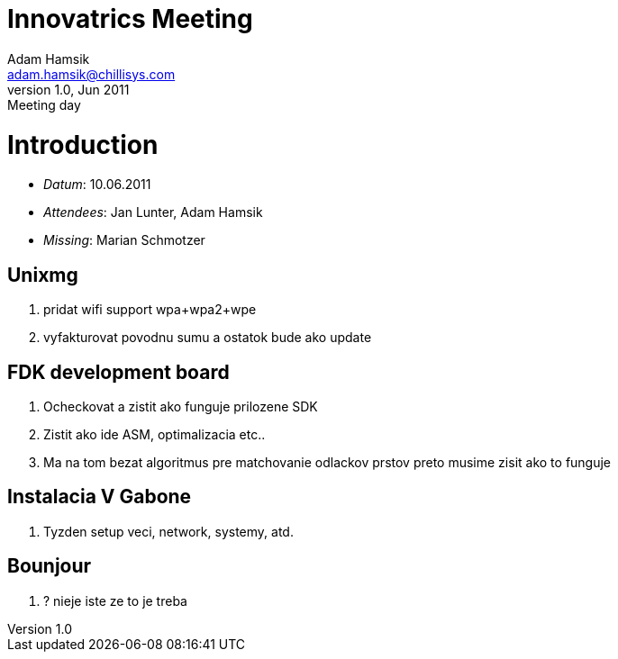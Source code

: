 Innovatrics Meeting
===================
Adam Hamsik <adam.hamsik@chillisys.com>
v1.0, Jun 2011: Meeting day

= Introduction =

* _Datum_: 10.06.2011
* _Attendees_: Jan Lunter, Adam Hamsik
* _Missing_: Marian Schmotzer 

== Unixmg == 

1. pridat wifi support wpa+wpa2+wpe
2. vyfakturovat povodnu sumu a ostatok bude ako update

== FDK development board ==

1. Ocheckovat a zistit ako funguje prilozene SDK
2. Zistit ako ide ASM, optimalizacia etc..
3. Ma na tom bezat algoritmus pre matchovanie odlackov prstov preto musime zisit ako to funguje

== Instalacia V Gabone ==

1. Tyzden setup veci, network, systemy, atd. 

== Bounjour ==

1. ? nieje iste ze to je treba

